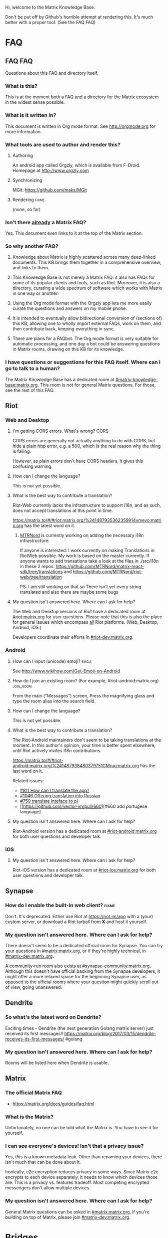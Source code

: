 #+STARTUP: overview
Hi, welcome to the Matrix Knowledge Base.

Don't be put off by Github's horrible attempt at rendering this. It's much better with a proper tool. (See the FAQ FAQ)

* FAQ
** FAQ FAQ

Questions about this FAQ and directory itself.

*** What is this?

This is at the moment both a FAQ and a directory for the Matrix ecosystem in the widest sense possible.

*** What is it written in?

This document is written in Org mode format. See http://orgmode.org for more information.

*** What tools are used to author and render this?
**** Authoring

An android app called Orgzly, which is available from F-Droid. Homepage at http://www.orgzly.com

**** Synchronizing

MGit: https://github.com/maks/MGit

**** Rendering :fixme:

(none, so far)

*** Isn't there _already_ a Matrix FAQ?

Yes. This document even links to it at the top of the Matrix section.

*** So why another FAQ?
**** Knowledge about Matrix is highly scattered across many deep-linked documents. This KB brings them together in a comprehensive overview, and links to them.
**** This Knowledge Base is not merely a Matrix FAQ: it also has FAQs for some of its popular clients and tools, such as Riot. Moreover, it is also a directory, curating a wide spectrum of software which works with Matrix in one way or another.
**** Using the Org mode format with the Orgzly app lets me more easily curate the questions and answers on my mobile phone.
**** It is intended to eventually allow bidirectional conversion of (sections of) this KB, allowing one to wholly import external FAQs, work on them, and then contribute back, keeping everything in sync.
**** There are plans for a FAQbot. The Org mode format is very suitable for automatic processing, and one day a bot could be answering questions in Matrix rooms, drawing on this KB for its knowledge.
*** I have questions or suggestions for this FAQ itself. Where can I go to talk to a human?

The Matrix Knowledge Base has a dedicated room at [[https://matrix.to/#/#mkb:matrix.org][#matrix-knowledge-base:matrix.org]]. This room is not for general Matrix questions. For those, see the rest of this FAQ.

** Riot
*** Web and Desktop
**** I'm getting CORS errors. What's wrong? :CORS:
:PROPERTIES:
:source:   https://matrix.to/#/!DgvjtOljKujDBrxyHk:matrix.org/%2414899602502111244BtYeL:matrix.org
:END:

CORS errors are generally not actually anything to do with CORS, but hide a plain http error, e.g. a 500, which is the real reason why the thing is failing.

However, as plain errors don't have CORS headers, it gives this confusing warning.

**** How can I change the language?

This is not yet possible.

**** What is the best way to contribute a translation?

Riot-Web currently lacks the infrastructure to support i18n, and as such, does not accept translations at this point in time.

https://matrix.to/#/#riot:matrix.org/%241487935362359914vmevo:matrix.org has the latest word on it.

***** [[https://matrix.to/#/@MTRNord:matrix.eclabs.de][MTRNord]] is currently working on adding the necessary i18n infrastructure:
:PROPERTIES:
:source:   https://matrix.to/#/#riot:matrix.org/%2414900026486026TwjNl:matrix.eclabs.de
:END:

If anyone is interested: I work currently on making Translations in RiotWeb possible. My work is based on the master currently. If anyone wants to add transations take a look at the files in ./src/i18n in these 2 repos: https://github.com/MTRNord/matrix-react-sdk/tree/translations  and   https://github.com/MTRNord/riot-web/tree/translation

PS: I am still working on that so There isn't yet every string translated and also there are maybe some bugs

**** My question isn't answered here. Where can I ask for help?

The Web and Desktop versions of Riot have a dedicated room at [[https://matrix.to/#/#riot:matrix.org][#riot:matrix.org]] for user questions. Please note that this is also the place for general issues which encompass _all_ Riot platforms. (Web, Desktop, Android, iOS.)

Developers coordinate their efforts in [[https://matrix.to/#/#riot-dev:matrix.org][#riot-dev:matrix.org]].

*** Android
**** How can I input (unicode) emoji? :emoji:

See http://www.wikihow.com/Get-Emoji-on-Android

**** How do I join an existing room? (For example, #riot-android:matrix.org) :join_room:

From the main ("Messages") screen, Press the magnifying glass and type the room alias into the search field.

**** How can I change the language?

This is not yet possible.

**** What is the best way to contribute a translation?

The Riot-Android maintainers don't seem to be taking translations at the moment. In this author's opinion, your time is better spent elsewhere, until Riot actively invites i18n contributions.

https://matrix.to/#/#riot-android:matrix.org/%241487938480379751GMruq:matrix.org has the last word on it.

Related issues:
- [[https://github.com/vector-im/issues/811][#811 How can I translate the app?]]
- [[https://github.com/vector-im/pull/1046][#1046 Offering translation into Russian]]
- [[https://github.com/vector-im/issues/759][#759 translate inteface to pl]]
- [[https://github.com/vector-im/pull/660][#660 add portugese language]

**** My question isn't answered here. Where can I ask for help?

Riot-Android version has a dedicated room at [[https://matrix.to/#/#riot-android:matrix.org][#riot-android:matrix.org]] for both user questions and developer talk.

*** iOS
**** My question isn't answered here. Where can I ask for help?

Riot-iOS version has a dedicated room at [[https://matrix.to/#/#riot-ios:matrix.org][#riot-ios:matrix.org]] for both user questions and developer talk.

** Synapse
*** How do I enable the built-in web client? :fixme:

Don't. It's deprecated. Either use Riot at https://riot.im/app with a (your) custom server, or download a Riot tarball from *X* and host it yourself.

*** My question isn't answered here. Where can I ask for help?

There doesn't seem to be a dedicated official room for Synapse. You can try your questions in [[https://matrix.to/#/#matrix:matrix.org][#matrix:matrix.org]], or if they're highly technical, in [[https://matrix.to/#/#matrix-dev:matrix.org][#matrix-dev:matrix.org]].

A community-run room also exists at [[https://matrix.to/#/#synapse-community:matrix.org][#synapse-community:matrix.org]]. Although this doesn't have official backing from the Synapse developers, it might offer a more relaxed space for the beginning Synapse user, as opposed to the official rooms where your question might quickly scroll out of view, going unanswered.

** Dendrite
*** So what's the latest word on Dendrite?
:PROPERTIES:
:Source:   https://twitter.com/matrixdotorg/status/841814171666808833
:END:

Exciting times - Dendrite (the next generation Golang matrix server) just received its first messages!! https://matrix.org/blog/2017/03/15/dendrite-receives-its-first-messages/ #golang

*** My question isn't answered here. Where can I ask for help?

Rooms will be listed here when Dendrite is usable.

** Matrix
*** The official Matrix FAQ

- https://matrix.org/docs/guides/faq.html

*** What is the Matrix?

Unfortunately, no one can be told what the Matrix is. You have to see it for yourself.

*** I can see everyone's devices! Isn't that a privacy issue?
:PROPERTIES:
:source:   https://matrix.to/#/#matrix:matrix.org/%241489661409560128pTiCo:matrix.org
:END:

Yes, this is a known metadata leak. Other than renaming your devices, there isn't much that can be done about it.

Ironically, e2e encryption reduces privacy in some ways. Since Matrix e2e encrypts to each device separately, it needs to know which devices those are. This is a privacy vs. features tradeoff. Most competing encrypted messengers don't allow multiple devices.

*** My question isn't answered here. Where can I ask for help?

General Matrix questions can be asked in [[https://matrix.to/#/#matrix:matrix.org][#matrix:matrix.org]]. If you're building on top of Matrix, please join [[https://matrix.to/#/#matrix-dev:matrix.org][#matrix-dev:matrix.org]].

* Bridges
** Discord
*** Half-Shot :fixme:

- #discord:half-shot.uk

** My question isn't answered here. Where can I ask for help?

Irc bridges have a dedicated room at [[https://matrix.to/#/#irc:matrix.org][#irc:matrix.org]] for both user questions and developer talk.

All other bridges can be discussed at [[https://matrix.to/#/#bridges:matrix.org][#bridges:matrix.org]].

* Frameworks
** Python
*** python-matrix-bot-api (shawnanastasio)
:PROPERTIES:
:source:   https://github.com/shawnanastasio/python-matrix-bot-api
:END:

@shawnanastasio:matrix.anastas.io said:

Hi all, sorry for the shameless self promotion, but I made a python client to easily create Matrix bots with:

- https://github.com/shawnanastasio/python-matrix-bot-api

Any feedback would be greatly appreciated!

* Applications
** Blogging
*** J (Luke Barnard)

There is "j", which is a full-featured blogging system including comments.
- https://github.com/lukebarnard1/j

* Keywords (old, to be reworked)

This contains the keywords that were taught to *mubot* at some point. An update to mubot means this information is now "lost". It is being reconstructed here, for the purpose of eventually integrating it into the FAQ/Directory properly.

** 3pid

In the context of Matrix, any identifier which is not a Matrix ID. This includes e-mail addresses, phone numbers, Facebook accounts, etc.

** alias :missing:
** balancing interop and privacy

[Slides] Matthew talks about the challenge of balancing interoperability and privacy: https://matrix.org/~matthew/2016-12-22%20Matrix%20Balancing%20Interop%20and%20Privacy.pdf

** Code of Conduct
*** Riot

???

*** Matrix

This code of conduct outlines our expectations for participants within the Matrix community, as well as steps for reporting unacceptable behaviour. We are committed to providing a welcoming and inspiring community for all, and expect our code of conduct to be honoured. Anyone who violates this code of conduct may be banned from the community.

- https://matrix.org/docs/guides/code_of_conduct.html

** crypto export

The export of cryptographic technology and devices from the United States was severely restricted by U.S. law until 1992, but was gradually eased until 2000. Some restrictions still remain. https://en.wikipedia.org/wiki/Export_of_cryptography_from_the_United_States

** desktop app :missing:
** e2e implementation guide :missing:
** emacs client

See https://fort.kickass.systems/git/rrix/matrix-client.git

** exul slides :missing:
** federation tester :missing:
** gc :missing:
** go-neb

Multi-purpose Matrix bot. https://github.com/matrix-org/go-neb

** id :missing:
** identity server :missing:
** irc network list :missing:
** ivar

https://github.com/torhve/ivar2

** matrigram

If anyone is interested in using a telegram bridge, we'd love to hear some feedback https://github.com/GalPressman/matrigram

** matrix on freenode :missing:
** matrix-recorder

Okay, I think a first version is finally done: https://gitlab.com/argit/matrix-recorder - the idea is that the tool would allow you to keep a record of your conversations, as Riot does not yet allow you to export your message history in a format suitable for safekeeping.

** migrating to postgres :missing:
** mubot

https://github.com/davidar/hubot-matrix

** mxid :missing:
** network list :missing:
** olm :missing:
** receipt :missing:
** reindex

TIL that PostgreSQL may have internal fragmentation in the btrees used for indexes, and that can cause VACUUM FULL to make the database bigger... which can be solved by issuing a REINDEX DATABASE - https://matrix.to/#/!cURbafjkfsMDVwdRDQ:matrix.org/%2414835668811638615xXMYC:matrix.org

** screen sharing :missing:
** setting up federation

https://github.com/matrix-org/synapse#setting-up-federation has words on it.

** slack bridge
*** Matrix-org

https://github.com/matrix-org/matrix-appservice-slack

*** kfatehi

https://github.com/kfatehi/matrix-appservice-slack

** slack hook

See https://matrix.to/#/!svJUttHBtRMdXmEhEy:matrix.org/$14836112541869035fxcVU:matrix.org

** synpurge :fixme:

Utility script to Matrix room history purge room in Synapse https://github.com/aperezdc/synpurge. Synpurge has reached v4! https://pypi.python.org/pypi/synpurge/4

** telegram bridge
*** telematrix (Sijmen Schoon)

https://github.com/SijmenSchoon/telematrix

** those little circles :missing:
** upgrade script :missing:
** webrtc tutorial
*** Basics

https://www.html5rocks.com/en/tutorials/webrtc/basics/

*** Infrastructure

https://www.html5rocks.com/en/tutorials/webrtc/infrastructure/

** xmpp bridge
*** matrix-xmpp-bridge

https://github.com/pztrn/matrix-xmpp-bridge

*** xmpptrix

https://github.com/SkaveRat/xmpptrix

** yzord :missing:
* Processing Queue

Things which probably need to be added, but need a closer look.

** https://github.com/turt2live/matrix-appservice-instagram
** The IRC wish list is at https://github.com/matrix-org/matrix-appservice-irc/issues/208, and geekshed is already on the list.
** What happens if I mark a room as "direct chat"? Does it effect anything? :needsanswer:
** A shell script for tagging rooms

https://gist.github.com/turt2live/697d5b3781fb7ab7e11d704ea90e3dbe

** There are a couple of community-written users guides linked to in this issue as well: https://github.com/vector-im/riot-web/issues/3308
